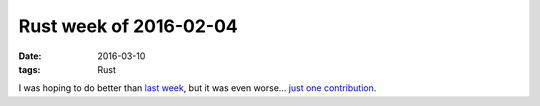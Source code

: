 Rust week of 2016-02-04
=======================

:date: 2016-03-10
:tags: Rust


I was hoping to do better than `last week`__, but it was even
worse... `just one contribution`__.


__ http://tshepang.net/rust-week-of-2016-02-26
__ https://github.com/rust-lang/cargo/pull/2467

